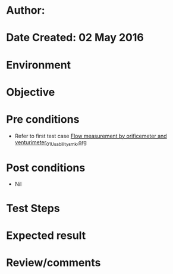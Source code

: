 * Author: 
* Date Created: 02 May 2016
* Environment

* Objective

* Pre conditions
  - Refer to first test case [[https://github.com/Virtual-Labs/chemical-engg-iitb/blob/master/test-cases/integration_test-cases/Flow measurement by orificemeter and venturimeter/Flow measurement by orificemeter and venturimeter_01_Usability_smk.org][Flow measurement by orificemeter and venturimeter_01_Usability_smk.org]]

* Post conditions
  - Nil
* Test Steps

* Expected result

* Review/comments


